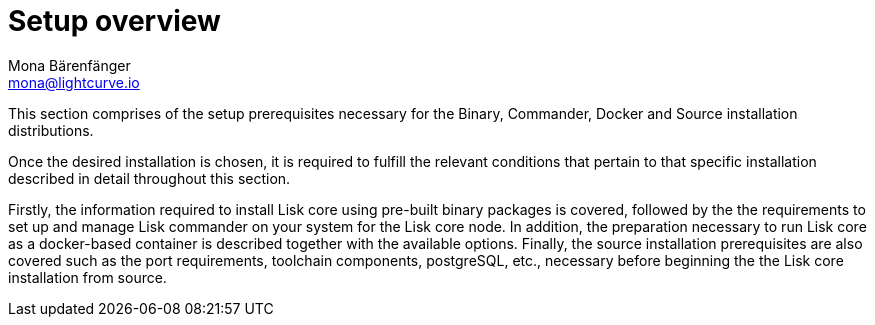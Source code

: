 = Setup overview
Mona Bärenfänger <mona@lightcurve.io>


This section comprises of the setup prerequisites necessary for the Binary, Commander, Docker and Source installation distributions.

Once the desired installation is chosen, it is required to fulfill the relevant conditions that pertain to that specific installation described in detail throughout this section.

Firstly, the information required to install Lisk core using pre-built binary packages is covered, followed by the
the requirements to set up and manage Lisk commander on your system for the Lisk core node.
In addition, the preparation necessary to run Lisk core as a docker-based container is described together with the available options.
Finally, the source installation prerequisites are also covered such as the port requirements, toolchain components, postgreSQL, etc., necessary before beginning the the Lisk core installation from source.